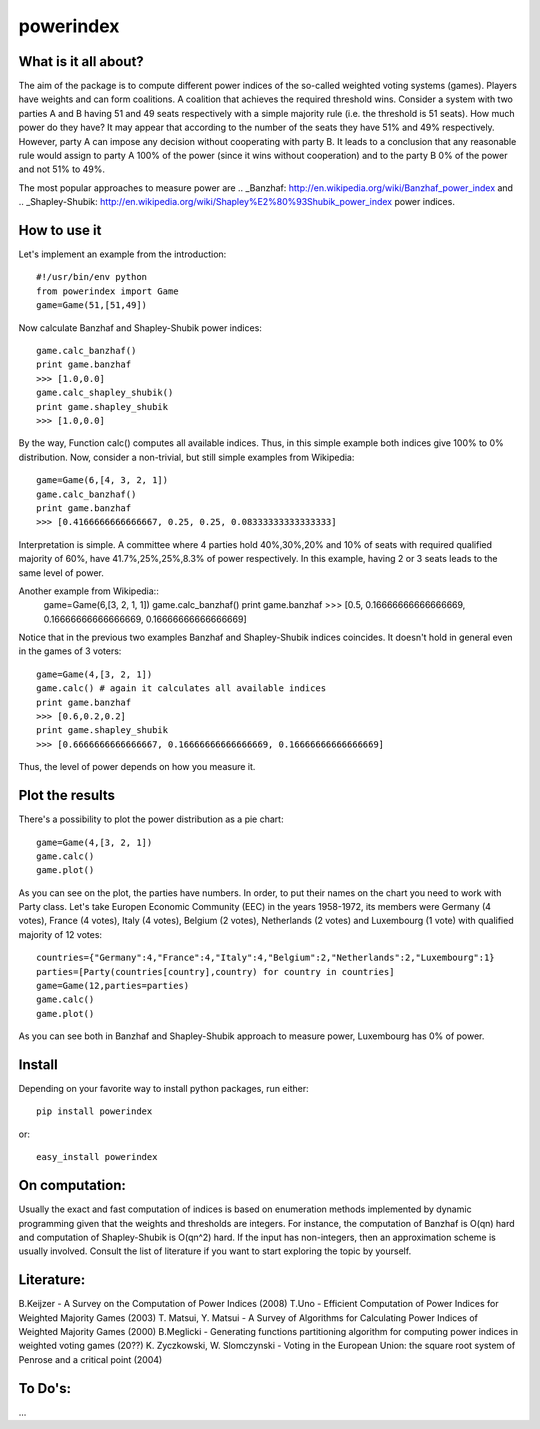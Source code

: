 ==============
powerindex
==============

What is it all about?
---------------------
The aim of the package is to compute different power indices of the so-called weighted voting systems (games). 
Players have weights and can form coalitions. A coalition that achieves the required threshold wins.
Consider a system with two parties A and B having 51 and 49 seats respectively with a simple majority rule (i.e. the threshold is 51 seats).
How much power do they have? It may appear that according to the number of the seats they have 51% and 49% respectively. 
However, party A can impose any decision without cooperating with party B.
It leads to a conclusion that any reasonable rule would assign to party A 100% of the power (since it wins without cooperation) and to the party B 0% of the power and not 51% to 49%.

The most popular approaches to measure power are .. _Banzhaf: http://en.wikipedia.org/wiki/Banzhaf_power_index and .. _Shapley-Shubik: http://en.wikipedia.org/wiki/Shapley%E2%80%93Shubik_power_index  power indices.


How to use it
-------------

Let's implement an example from the introduction::

	#!/usr/bin/env python
	from powerindex import Game
	game=Game(51,[51,49])

Now calculate Banzhaf and Shapley-Shubik power indices::

	game.calc_banzhaf()
	print game.banzhaf
	>>> [1.0,0.0]
	game.calc_shapley_shubik()
	print game.shapley_shubik
	>>> [1.0,0.0]

By the way, Function calc() computes all available indices.
Thus, in this simple example both indices give 100% to 0% distribution. Now, consider a non-trivial, but still simple examples from Wikipedia::

	game=Game(6,[4, 3, 2, 1])
	game.calc_banzhaf()
	print game.banzhaf
	>>> [0.4166666666666667, 0.25, 0.25, 0.08333333333333333]

Interpretation is simple. A committee where 4 parties hold 40%,30%,20% and 10% of seats with required qualified majority of 60%, have 41.7%,25%,25%,8.3% of power respectively.
In this example, having 2 or 3 seats leads to the same level of power.

Another example from Wikipedia::
	game=Game(6,[3, 2, 1, 1])
	game.calc_banzhaf()
	print game.banzhaf
	>>> [0.5, 0.16666666666666669, 0.16666666666666669, 0.16666666666666669]

Notice that in the previous two examples Banzhaf and Shapley-Shubik indices coincides. It doesn't hold in general even in the games of 3 voters::

	game=Game(4,[3, 2, 1])
	game.calc() # again it calculates all available indices
	print game.banzhaf
	>>> [0.6,0.2,0.2]
	print game.shapley_shubik
	>>> [0.6666666666666667, 0.16666666666666669, 0.16666666666666669]

Thus, the level of power depends on how you measure it.


Plot the results
----------------------------------

There's a possibility to plot the power distribution as a pie chart::

	game=Game(4,[3, 2, 1])
	game.calc()
	game.plot()

.. image:: https://github.com/maxlit/powerindex/raw/master/ex1.png

As you can see on the plot, the parties have numbers. In order, to put their names on the chart you need to work with Party class.
Let's take Europen Economic Community (EEC) in the years 1958-1972, its members were Germany (4 votes), France (4 votes), Italy (4 votes), Belgium (2 votes), Netherlands (2 votes) and Luxembourg (1 vote) with qualified majority of 12 votes::

	countries={"Germany":4,"France":4,"Italy":4,"Belgium":2,"Netherlands":2,"Luxembourg":1}
	parties=[Party(countries[country],country) for country in countries]
	game=Game(12,parties=parties)
	game.calc()
	game.plot()

.. image:: https://github.com/maxlit/powerindex/raw/master/ex1.png

As you can see both in Banzhaf and Shapley-Shubik approach to measure power, Luxembourg has 0% of power.

Install
-------

Depending on your favorite way to install python packages, run either::

	pip install powerindex

or::
	
	easy_install powerindex


On computation:
--------------
Usually the exact and fast computation of indices is based on enumeration methods implemented by dynamic programming given that the weights and thresholds are integers.
For instance, the computation of Banzhaf is O(qn) hard and computation of Shapley-Shubik is O(qn^2) hard.
If the input has non-integers, then an approximation scheme is usually involved. Consult the list of literature if you want to start exploring the topic by yourself.

Literature:
-----------
B.Keijzer - A Survey on the Computation of Power Indices (2008)
T.Uno - Efficient Computation of Power Indices for Weighted Majority Games (2003)
T. Matsui, Y. Matsui - A Survey of Algorithms for Calculating Power Indices of Weighted Majority Games (2000)
B.Meglicki - Generating functions partitioning algorithm for com­puting power indices in weighted voting games (20??)
K. Zyczkowski, W. Slomczynski - Voting in the European Union: the square root system of Penrose and a critical point (2004)



To Do's:
-------
...
